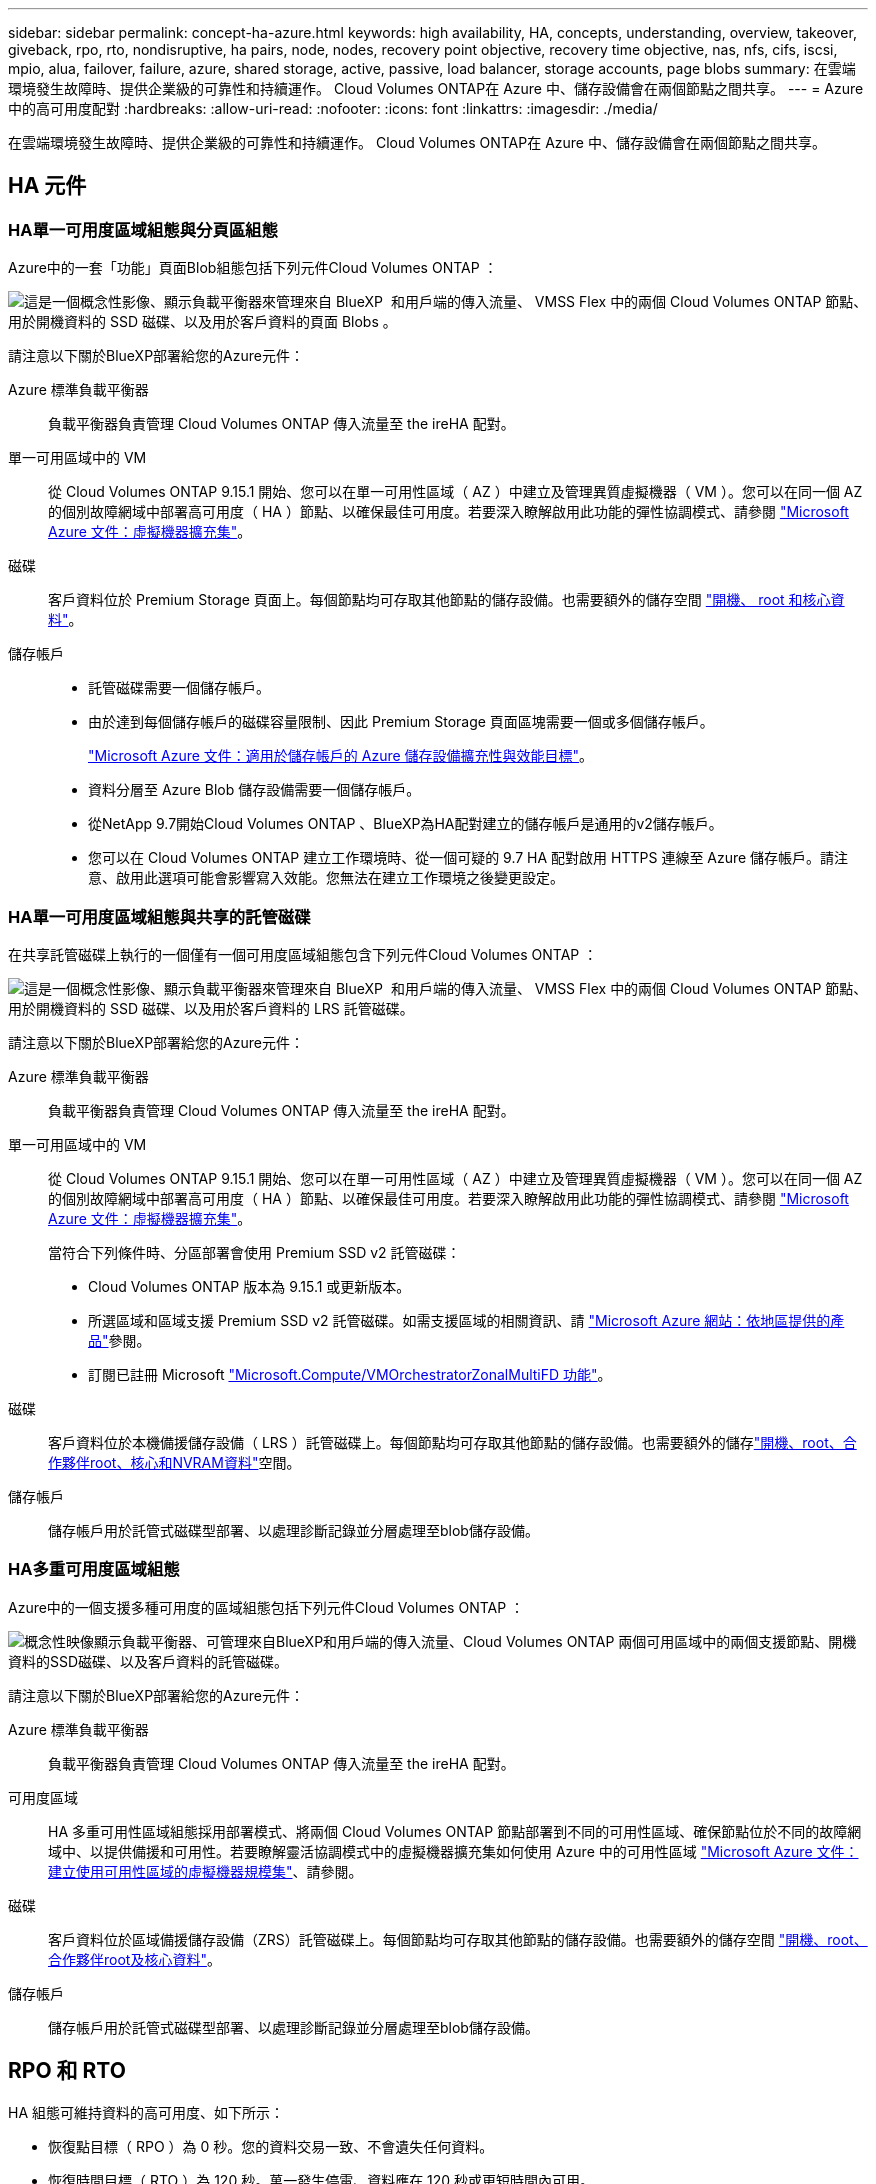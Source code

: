 ---
sidebar: sidebar 
permalink: concept-ha-azure.html 
keywords: high availability, HA, concepts, understanding, overview, takeover, giveback, rpo, rto, nondisruptive, ha pairs, node, nodes, recovery point objective, recovery time objective, nas, nfs, cifs, iscsi, mpio, alua, failover, failure, azure, shared storage, active, passive, load balancer, storage accounts, page blobs 
summary: 在雲端環境發生故障時、提供企業級的可靠性和持續運作。 Cloud Volumes ONTAP在 Azure 中、儲存設備會在兩個節點之間共享。 
---
= Azure 中的高可用度配對
:hardbreaks:
:allow-uri-read: 
:nofooter: 
:icons: font
:linkattrs: 
:imagesdir: ./media/


[role="lead"]
在雲端環境發生故障時、提供企業級的可靠性和持續運作。 Cloud Volumes ONTAP在 Azure 中、儲存設備會在兩個節點之間共享。



== HA 元件



=== HA單一可用度區域組態與分頁區組態

Azure中的一套「功能」頁面Blob組態包括下列元件Cloud Volumes ONTAP ：

image:diagram_ha_azure.png["這是一個概念性影像、顯示負載平衡器來管理來自 BlueXP  和用戶端的傳入流量、 VMSS Flex 中的兩個 Cloud Volumes ONTAP 節點、用於開機資料的 SSD 磁碟、以及用於客戶資料的頁面 Blobs 。"]

請注意以下關於BlueXP部署給您的Azure元件：

Azure 標準負載平衡器:: 負載平衡器負責管理 Cloud Volumes ONTAP 傳入流量至 the ireHA 配對。
單一可用區域中的 VM:: 從 Cloud Volumes ONTAP 9.15.1 開始、您可以在單一可用性區域（ AZ ）中建立及管理異質虛擬機器（ VM ）。您可以在同一個 AZ 的個別故障網域中部署高可用度（ HA ）節點、以確保最佳可用度。若要深入瞭解啟用此功能的彈性協調模式、請參閱 https://learn.microsoft.com/en-us/azure/virtual-machine-scale-sets/["Microsoft Azure 文件：虛擬機器擴充集"^]。
磁碟:: 客戶資料位於 Premium Storage 頁面上。每個節點均可存取其他節點的儲存設備。也需要額外的儲存空間 link:https://docs.netapp.com/us-en/bluexp-cloud-volumes-ontap/reference-default-configs.html#azure-ha-pair["開機、 root 和核心資料"^]。
儲存帳戶::
+
--
* 託管磁碟需要一個儲存帳戶。
* 由於達到每個儲存帳戶的磁碟容量限制、因此 Premium Storage 頁面區塊需要一個或多個儲存帳戶。
+
https://docs.microsoft.com/en-us/azure/storage/common/storage-scalability-targets["Microsoft Azure 文件：適用於儲存帳戶的 Azure 儲存設備擴充性與效能目標"^]。

* 資料分層至 Azure Blob 儲存設備需要一個儲存帳戶。
* 從NetApp 9.7開始Cloud Volumes ONTAP 、BlueXP為HA配對建立的儲存帳戶是通用的v2儲存帳戶。
* 您可以在 Cloud Volumes ONTAP 建立工作環境時、從一個可疑的 9.7 HA 配對啟用 HTTPS 連線至 Azure 儲存帳戶。請注意、啟用此選項可能會影響寫入效能。您無法在建立工作環境之後變更設定。


--




=== HA單一可用度區域組態與共享的託管磁碟

在共享託管磁碟上執行的一個僅有一個可用度區域組態包含下列元件Cloud Volumes ONTAP ：

image:diagram_ha_azure_saz_lrs.png["這是一個概念性影像、顯示負載平衡器來管理來自 BlueXP  和用戶端的傳入流量、 VMSS Flex 中的兩個 Cloud Volumes ONTAP 節點、用於開機資料的 SSD 磁碟、以及用於客戶資料的 LRS 託管磁碟。"]

請注意以下關於BlueXP部署給您的Azure元件：

Azure 標準負載平衡器:: 負載平衡器負責管理 Cloud Volumes ONTAP 傳入流量至 the ireHA 配對。
單一可用區域中的 VM:: 從 Cloud Volumes ONTAP 9.15.1 開始、您可以在單一可用性區域（ AZ ）中建立及管理異質虛擬機器（ VM ）。您可以在同一個 AZ 的個別故障網域中部署高可用度（ HA ）節點、以確保最佳可用度。若要深入瞭解啟用此功能的彈性協調模式、請參閱 https://learn.microsoft.com/en-us/azure/virtual-machine-scale-sets/["Microsoft Azure 文件：虛擬機器擴充集"^]。
+
--
當符合下列條件時、分區部署會使用 Premium SSD v2 託管磁碟：

* Cloud Volumes ONTAP 版本為 9.15.1 或更新版本。
* 所選區域和區域支援 Premium SSD v2 託管磁碟。如需支援區域的相關資訊、請 https://azure.microsoft.com/en-us/explore/global-infrastructure/products-by-region/["Microsoft Azure 網站：依地區提供的產品"^]參閱。
* 訂閱已註冊 Microsoft link:task-saz-feature.html["Microsoft.Compute/VMOrchestratorZonalMultiFD 功能"]。


--
磁碟:: 客戶資料位於本機備援儲存設備（ LRS ）託管磁碟上。每個節點均可存取其他節點的儲存設備。也需要額外的儲存link:https://docs.netapp.com/us-en/bluexp-cloud-volumes-ontap/reference-default-configs.html#azure-ha-pair["開機、root、合作夥伴root、核心和NVRAM資料"^]空間。
儲存帳戶:: 儲存帳戶用於託管式磁碟型部署、以處理診斷記錄並分層處理至blob儲存設備。




=== HA多重可用度區域組態

Azure中的一個支援多種可用度的區域組態包括下列元件Cloud Volumes ONTAP ：

image:diagram_ha_azure_maz.png["概念性映像顯示負載平衡器、可管理來自BlueXP和用戶端的傳入流量、Cloud Volumes ONTAP 兩個可用區域中的兩個支援節點、開機資料的SSD磁碟、以及客戶資料的託管磁碟。"]

請注意以下關於BlueXP部署給您的Azure元件：

Azure 標準負載平衡器:: 負載平衡器負責管理 Cloud Volumes ONTAP 傳入流量至 the ireHA 配對。
可用度區域:: HA 多重可用性區域組態採用部署模式、將兩個 Cloud Volumes ONTAP 節點部署到不同的可用性區域、確保節點位於不同的故障網域中、以提供備援和可用性。若要瞭解靈活協調模式中的虛擬機器擴充集如何使用 Azure 中的可用性區域 https://learn.microsoft.com/en-us/azure/virtual-machine-scale-sets/virtual-machine-scale-sets-use-availability-zones?tabs=cli-1%2Cportal-2["Microsoft Azure 文件：建立使用可用性區域的虛擬機器規模集"^]、請參閱。
磁碟:: 客戶資料位於區域備援儲存設備（ZRS）託管磁碟上。每個節點均可存取其他節點的儲存設備。也需要額外的儲存空間 link:https://docs.netapp.com/us-en/bluexp-cloud-volumes-ontap/reference-default-configs.html#azure-ha-pair["開機、root、合作夥伴root及核心資料"^]。
儲存帳戶:: 儲存帳戶用於託管式磁碟型部署、以處理診斷記錄並分層處理至blob儲存設備。




== RPO 和 RTO

HA 組態可維持資料的高可用度、如下所示：

* 恢復點目標（ RPO ）為 0 秒。您的資料交易一致、不會遺失任何資料。
* 恢復時間目標（ RTO ）為 120 秒。萬一發生停電、資料應在 120 秒或更短時間內可用。




== 儲存設備接管與恢復

與實體 ONTAP 的實體叢集類似、 Azure HA 配對中的儲存設備會在節點之間共享。連線至合作夥伴的儲存設備、可讓每個節點在 _ 接管 _ 時存取對方的儲存設備。網路路徑容錯移轉機制可確保用戶端和主機繼續與正常運作的節點通訊。當節點恢復連線時、合作夥伴 _ 會提供 Back_storage 。

對於 NAS 組態、如果發生故障、資料 IP 位址會自動在 HA 節點之間移轉。

對於 iSCSI 、 Cloud Volumes ONTAP Reality 使用多重路徑 I/O （ MPIO ）和非對稱邏輯單元存取（ ALUA ）來管理主動最佳化和非最佳化路徑之間的路徑容錯移轉。


NOTE: 如需哪些特定主機組態支援 ALUA 的相關資訊、請參閱 http://mysupport.netapp.com/matrix["NetApp 互通性對照表工具"^]和、 https://docs.netapp.com/us-en/ontap-sanhost/["SAN 主機與雲端用戶端指南"]以取得主機作業系統的。

儲存設備接管、重新同步及還原均為預設自動執行。不需要使用者採取任何行動。



== 儲存組態

您可以使用 HA 配對做為主動 - 主動式組態、讓兩個節點都能將資料提供給用戶端、或做為主動 - 被動式組態、被動節點只有在接管主動節點的儲存設備時、才會回應資料要求。
